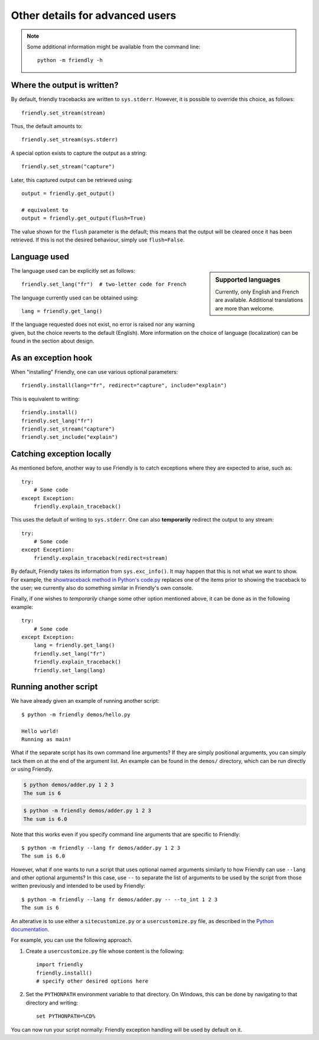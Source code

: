 Other details for advanced users
=================================

.. note::

    Some additional information might be available from the command line::

       python -m friendly -h


Where the output is written?
----------------------------

By default, friendly tracebacks are written to ``sys.stderr``.
However, it is possible to override this choice, as follows::

    friendly.set_stream(stream)

Thus, the default amounts to::

    friendly.set_stream(sys.stderr)

A special option exists to capture the output as a string::

    friendly.set_stream("capture")

Later, this captured output can be retrieved using::

    output = friendly.get_output()

    # equivalent to
    output = friendly.get_output(flush=True)


The value shown for the ``flush`` parameter is the default; this means that
the output will be cleared once it has been retrieved. If this is not the
desired behaviour, simply use ``flush=False``.



Language used
-------------

.. sidebar::  Supported languages

    Currently, only English and French are available.
    Additional translations are more than welcome.

The language used can be explicitly set as follows::

    friendly.set_lang("fr")  # two-letter code for French

The language currently used can be obtained using::

    lang = friendly.get_lang()

If the language requested does not exist, no error is raised nor any warning
given, but the choice reverts to the default (English).
More information on the choice of language (localization) can be found
in the section about design.

As an exception hook
---------------------

When "installing" Friendly, one can use various optional
parameters::

    friendly.install(lang="fr", redirect="capture", include="explain")

This is equivalent to writing::

    friendly.install()
    friendly.set_lang("fr")
    friendly.set_stream("capture")
    friendly.set_include("explain")


Catching exception locally
--------------------------

As mentioned before, another way to use Friendly is to catch
exceptions where they are expected to arise, such as::


    try:
        # Some code
    except Exception:
        friendly.explain_traceback()

This uses the default of writing to ``sys.stderr``.
One can also **temporarily** redirect the output to any stream::

    try:
        # Some code
    except Exception:
        friendly.explain_traceback(redirect=stream)

By default, Friendly takes its information from ``sys.exc_info()``.
It may happen that this is not what we want to show.
For example, the `showtraceback method in Python's code.py <https://github.com/python/cpython/blob/3.7/Lib/code.py#L131>`_ replaces one of the items prior to
showing the traceback to the user; we currently also do something similar in
Friendly's own console.

Finally, if one wishes to *temporarily* change some other option mentioned above,
it can be done as in the following example::

    try:
        # Some code
    except Exception:
        lang = friendly.get_lang()
        friendly.set_lang("fr")
        friendly.explain_traceback()
        friendly.set_lang(lang)


Running another script
----------------------

We have already given an example of running another script::

    $ python -m friendly demos/hello.py

    Hello world!
    Running as main!

What if the separate script has its own command line arguments?
If they are simply positional arguments, you can simply tack them
on at the end of the argument list. An example can be found
in the ``demos/`` directory, which can be run directly or using
Friendly.

.. code-block::

    $ python demos/adder.py 1 2 3
    The sum is 6

.. code-block::

    $ python -m friendly demos/adder.py 1 2 3
    The sum is 6.0

Note that this works even if you specify command line arguments
that are specific to Friendly::

    $ python -m friendly --lang fr demos/adder.py 1 2 3
    The sum is 6.0

However, what if one wants to run a script that uses optional named arguments
similarly to how Friendly can use ``--lang`` and other optional
arguments? In this case, use ``--`` to separate the list of arguments
to be used by the script from those written previously and
intended to be used by Friendly::

    $ python -m friendly --lang fr demos/adder.py -- --to_int 1 2 3
    The sum is 6

An alterative is to use either a ``sitecustomize.py``
or a ``usercustomize.py`` file, as described in the
`Python documentation <https://docs.python.org/3/library/site.html>`_.

For example, you can use the following approach.

1. Create a ``usercustomize.py`` file whose content is the following::

    import friendly
    friendly.install()
    # specify other desired options here

2. Set the ``PYTHONPATH`` environment variable to that directory.
   On Windows, this can be done by navigating to that directory
   and writing::

       set PYTHONPATH=%CD%

You can now run your script normally: Friendly exception
handling will be used by default on it.
